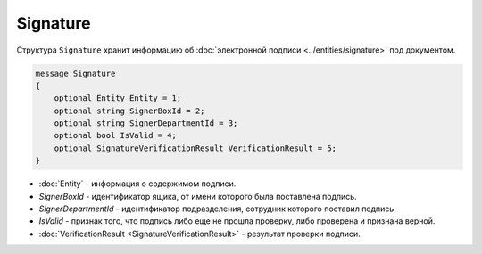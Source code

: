 Signature
=========

Структура ``Signature`` хранит информацию об :doc:`электронной подписи <../entities/signature>` под документом.

.. code-block:: protobuf

   message Signature
   {
       optional Entity Entity = 1;
       optional string SignerBoxId = 2;
       optional string SignerDepartmentId = 3;
       optional bool IsValid = 4;
       optional SignatureVerificationResult VerificationResult = 5;
   }

-  :doc:`Entity` - информация о содержимом подписи.
-  *SignerBoxId* - идентификатор ящика, от имени которого была поставлена подпись.
-  *SignerDepartmentId* - идентификатор подразделения, сотрудник которого поставил подпись.
-  *IsValid* - признак того, что подпись либо еще не прошла проверку, либо проверена и признана верной.
-  :doc:`VerificationResult <SignatureVerificationResult>` - результат проверки подписи.
